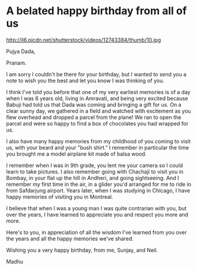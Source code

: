 * A belated happy birthday from all of us 
http://il6.picdn.net/shutterstock/videos/12743384/thumb/10.jpg 

Pujya Dada,

Pranam.

I am sorry I couldn't be there for your birthday, but I wanted to send you a note to wish you the best and let you know I was thinking of you.

I think I've told you before that one of my very earliest memories is of a day when I was 6 years old, living in Amravati, and being very excited because Babuji had told us that Dada was coming and bringing a gift for us. On a clear sunny day, we gathered in a field and watched with excitement as you flew overhead and dropped a parcel from the plane! We ran to open the parcel and were so happy to find a box of chocolates you had wrapped for us. 

I also have many happy memories from my childhood of you coming to visit us, with your beard and your "bush shirt." I remember in particular the time you brought me a model airplane kit made of balsa wood. 

I remember when I was in 9th grade, you lent me your camera so I could learn to take pictures. I also remember going with Chachaji to visit you in Bombay, in your flat up the hill in Andheri, and going sightseeing. And I remember my first time in the air, in a glider you'd arranged for me to ride in from Safdarjung airport. Years later, when I was studying in Chicago, I have happy memories of visiting you in Montreal. 

I believe that when I was a young man I was quite contrarian with you, but over the years, I have learned to appreciate you and respect you more and more.

Here's to you, in appreciation of all the wisdom I've learned from you over the years and all the happy memories we've shared. 

Wishing you a very happy birthday, from me, Sunjay, and Neil.

Madhu


* export settings                                          :ARCHIVE:noexport:
#+HTML_HEAD: <link rel='stylesheet' type='text/css' href='evite.css'/> 
#+OPTIONS:   H:6 num:nil toc:nil :nil @:t ::t |:t ^:t -:t f:t *:t <:t
